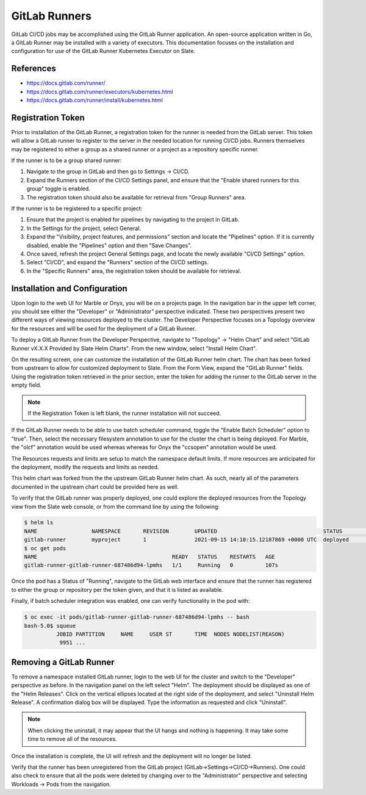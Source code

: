 .. _slate_gitlab_runners:

**************
GitLab Runners
**************

GitLab CI/CD jobs may be accomplished using the GitLab Runner application. An open-source application written in Go, a GitLab Runner
may be installed with a variety of executors. This documentation focuses on the installation and configuration for use of the
GitLab Runner Kubernetes Executor on Slate.

References
^^^^^^^^^^

* `<https://docs.gitlab.com/runner/>`_
* `<https://docs.gitlab.com/runner/executors/kubernetes.html>`_
* `<https://docs.gitlab.com/runner/install/kubernetes.html>`_

Registration Token
^^^^^^^^^^^^^^^^^^

Prior to installation of the GitLab Runner, a registration token for the runner is needed from the GitLab server. This token will
allow a GitLab runner to register to the server in the needed location for running CI/CD jobs. Runners themselves may be registered
to either a group as a shared runner or a project as a repository specific runner.

If the runner is to be a group shared runner:

#. Navigate to the group in GitLab and then go to Settings -> CI/CD. 
#. Expand the Runners section of the CI/CD Settings panel, and ensure that the "Enable shared runners for this group" toggle is enabled. 
#. The registration token should also be available for retrieval from "Group Runners" area.

If the runner is to be registered to a specific project:

#. Ensure that the project is enabled for pipelines by navigating to the project in GitLab. 
#. In the Settings for the project, select General. 
#. Expand the "Visibility, project features, and permissions" section and locate the "Pipelines" option. If it is currently disabled, enable the "Pipelines" option and then "Save Changes".
#. Once saved, refresh the project General Settings page, and locate the newly available "CI/CD Settings" option. 
#. Select "CI/CD", and expand the "Runners" section of the CI/CD settings. 
#. In the "Specific Runners" area, the registration token should be available for retrieval.

Installation and Configuration
^^^^^^^^^^^^^^^^^^^^^^^^^^^^^^

Upon login to the web UI for Marble or Onyx, you will be on a projects page. In the navigation bar in the upper left corner, you should see
either the "Developer" or "Administrator" perspective indicated. These two perspectives present two different ways of viewing resources
deployed to the cluster. The Developer Perspective focuses on a Topology overview for the resources and will be used for the deployment
of a GitLab Runner.

To deploy a GitLab Runner from the Developer Perspective, navigate to "Topology" -> "Helm Chart" and select
"GitLab Runner vX.X.X Provided by Slate Helm Charts". From the new window, select "Install Helm Chart".

On the resulting screen, one can customize the installation of the GitLab Runner helm chart. The chart has been forked from upstream to
allow for customized deployment to Slate. From the Form View, expand the "GitLab Runner" fields. Using the registration token retrieved
in the prior section, enter the token for adding the runner to the GitLab server in the empty field.

.. note::

   If the Registration Token is left blank, the runner installation will not succeed.

If the GitLab Runner needs to be able to use batch scheduler command, toggle the "Enable Batch Scheduler" option to "true". Then, select the
necessary filesystem annotation to use for the cluster the chart is being deployed. For Marble, the "olcf" annotation would be used whereas
whereas for Onyx the "ccsopen" annotation would be used.

The Resources requests and limits are setup to match the namespace default limits. If more resources are anticipated for the deployment,
modify the requests and limits as needed.

This helm chart was forked from the the upstream GitLab Runner helm chart. As such, nearly all of the parameters documented in the
upstream chart could be provided here as well.

To verify that the GitLab runner was properly deployed, one could explore the deployed resources from the Topology view from the
Slate web console, or from the command line by using the following:

.. code-block:: bash

   $ helm ls
   NAME         	NAMESPACE    	REVISION	UPDATED                               	STATUS  	CHART              	APP VERSION
   gitlab-runner	myproject   	1       	2021-09-15 14:10:15.12187869 +0000 UTC	deployed	gitlab-runner-1.0.0	14.2.0
   $ oc get pods
   NAME                                          READY   STATUS    RESTARTS   AGE
   gitlab-runner-gitlab-runner-687486d94-lpmhs   1/1     Running   0          107s

Once the pod has a Status of "Running", navigate to the GitLab web interface and ensure that the runner has registered to either the group or repository per the token given, and that it is listed as available.

Finally, if batch scheduler integration was enabled, one can verify functionality in the pod with:

.. code-block:: bash

   $ oc exec -it pods/gitlab-runner-gitlab-runner-687486d94-lpmhs -- bash
   bash-5.0$ squeue
             JOBID PARTITION     NAME     USER ST       TIME  NODES NODELIST(REASON)
              9951 ...

Removing a GitLab Runner
^^^^^^^^^^^^^^^^^^^^^^^^

To remove a namespace installed GitLab runner, login to the web UI for the cluster and switch to the "Developer" perspective as before. In the 
navigation panel on the left select "Helm". The deployment should be displayed as one of the "Helm Releases". Click on the vertical 
ellipses located at the right side of the deployment, and select "Uninstall Helm Release". A confirmation dialog box will be displayed.
Type the information as requested and click "Uninstall".

.. note::

   When clicking the uninstall, it may appear that the UI hangs and nothing is happening. It may take some time to remove all of the resources.

Once the installation is complete, the UI will refresh and the deployment will no longer be listed.

Verify that the runner has been unregistered from the GitLab project (GitLab->Settings->CI/CD->Runners). One could also check
to ensure that all the pods were deleted by changing over to the "Administrator" perspective and selecting Workloads -> Pods from the navigation.
